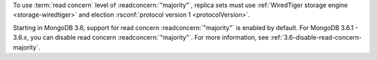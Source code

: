 To use :term:`read concern` level of :readconcern:`"majority"`, replica
sets must use :ref:`WiredTiger storage engine <storage-wiredtiger>` and
election :rsconf:`protocol version 1 <protocolVersion>`.

Starting in MongoDB 3.6, support for read concern
:readconcern:`"majority"` is enabled by default. For MongoDB 3.6.1 -
3.6.x, you can disable read concern :readconcern:`"majority"`. For more
information, see :ref:`3.6-disable-read-concern-majority`.
